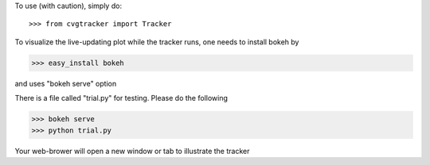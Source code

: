 To use (with caution), simply do::

>>> from cvgtracker import Tracker

To visualize the live-updating plot while the tracker runs, one needs to install bokeh by

>>> easy_install bokeh

and uses "bokeh serve" option

There is a file called "trial.py" for testing. Please do the following 

>>> bokeh serve
>>> python trial.py

Your web-brower will open a new window or tab to illustrate the tracker
